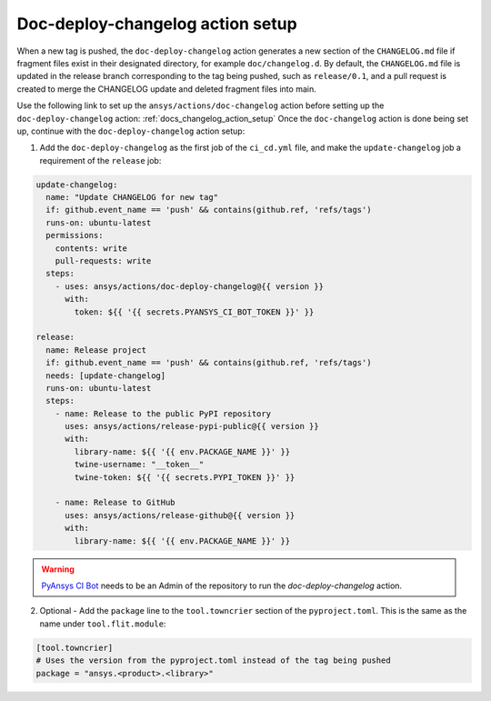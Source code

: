 .. _docs_deploy_changelog_action_setup:

Doc-deploy-changelog action setup
=================================

When a new tag is pushed, the ``doc-deploy-changelog`` action generates a new section of the ``CHANGELOG.md`` file
if fragment files exist in their designated directory, for example ``doc/changelog.d``. By default, the
``CHANGELOG.md`` file is updated in the release branch corresponding to the tag being pushed, such as ``release/0.1``,
and a pull request is created to merge the CHANGELOG update and deleted fragment files into main.

Use the following link to set up the ``ansys/actions/doc-changelog`` action before setting up the ``doc-deploy-changelog`` action: :ref:`docs_changelog_action_setup`
Once the ``doc-changelog`` action is done being set up, continue with the ``doc-deploy-changelog`` action setup:

1. Add the ``doc-deploy-changelog`` as the first job of the ``ci_cd.yml`` file, and make the ``update-changelog`` job a requirement of the ``release`` job:

.. code:: yaml

    update-changelog:
      name: "Update CHANGELOG for new tag"
      if: github.event_name == 'push' && contains(github.ref, 'refs/tags')
      runs-on: ubuntu-latest
      permissions:
        contents: write
        pull-requests: write
      steps:
        - uses: ansys/actions/doc-deploy-changelog@{{ version }}
          with:
            token: ${{ '{{ secrets.PYANSYS_CI_BOT_TOKEN }}' }}

    release:
      name: Release project
      if: github.event_name == 'push' && contains(github.ref, 'refs/tags')
      needs: [update-changelog]
      runs-on: ubuntu-latest
      steps:
        - name: Release to the public PyPI repository
          uses: ansys/actions/release-pypi-public@{{ version }}
          with:
            library-name: ${{ '{{ env.PACKAGE_NAME }}' }}
            twine-username: "__token__"
            twine-token: ${{ '{{ secrets.PYPI_TOKEN }}' }}

        - name: Release to GitHub
          uses: ansys/actions/release-github@{{ version }}
          with:
            library-name: ${{ '{{ env.PACKAGE_NAME }}' }}

.. warning::

    `PyAnsys CI Bot <https://github.com/pyansys-ci-bot>`_ needs to be an Admin of the repository to run the `doc-deploy-changelog` action.


2. Optional - Add the ``package`` line to the ``tool.towncrier`` section of the ``pyproject.toml``. This is the same as the name under ``tool.flit.module``:

.. code:: toml

    [tool.towncrier]
    # Uses the version from the pyproject.toml instead of the tag being pushed
    package = "ansys.<product>.<library>"
